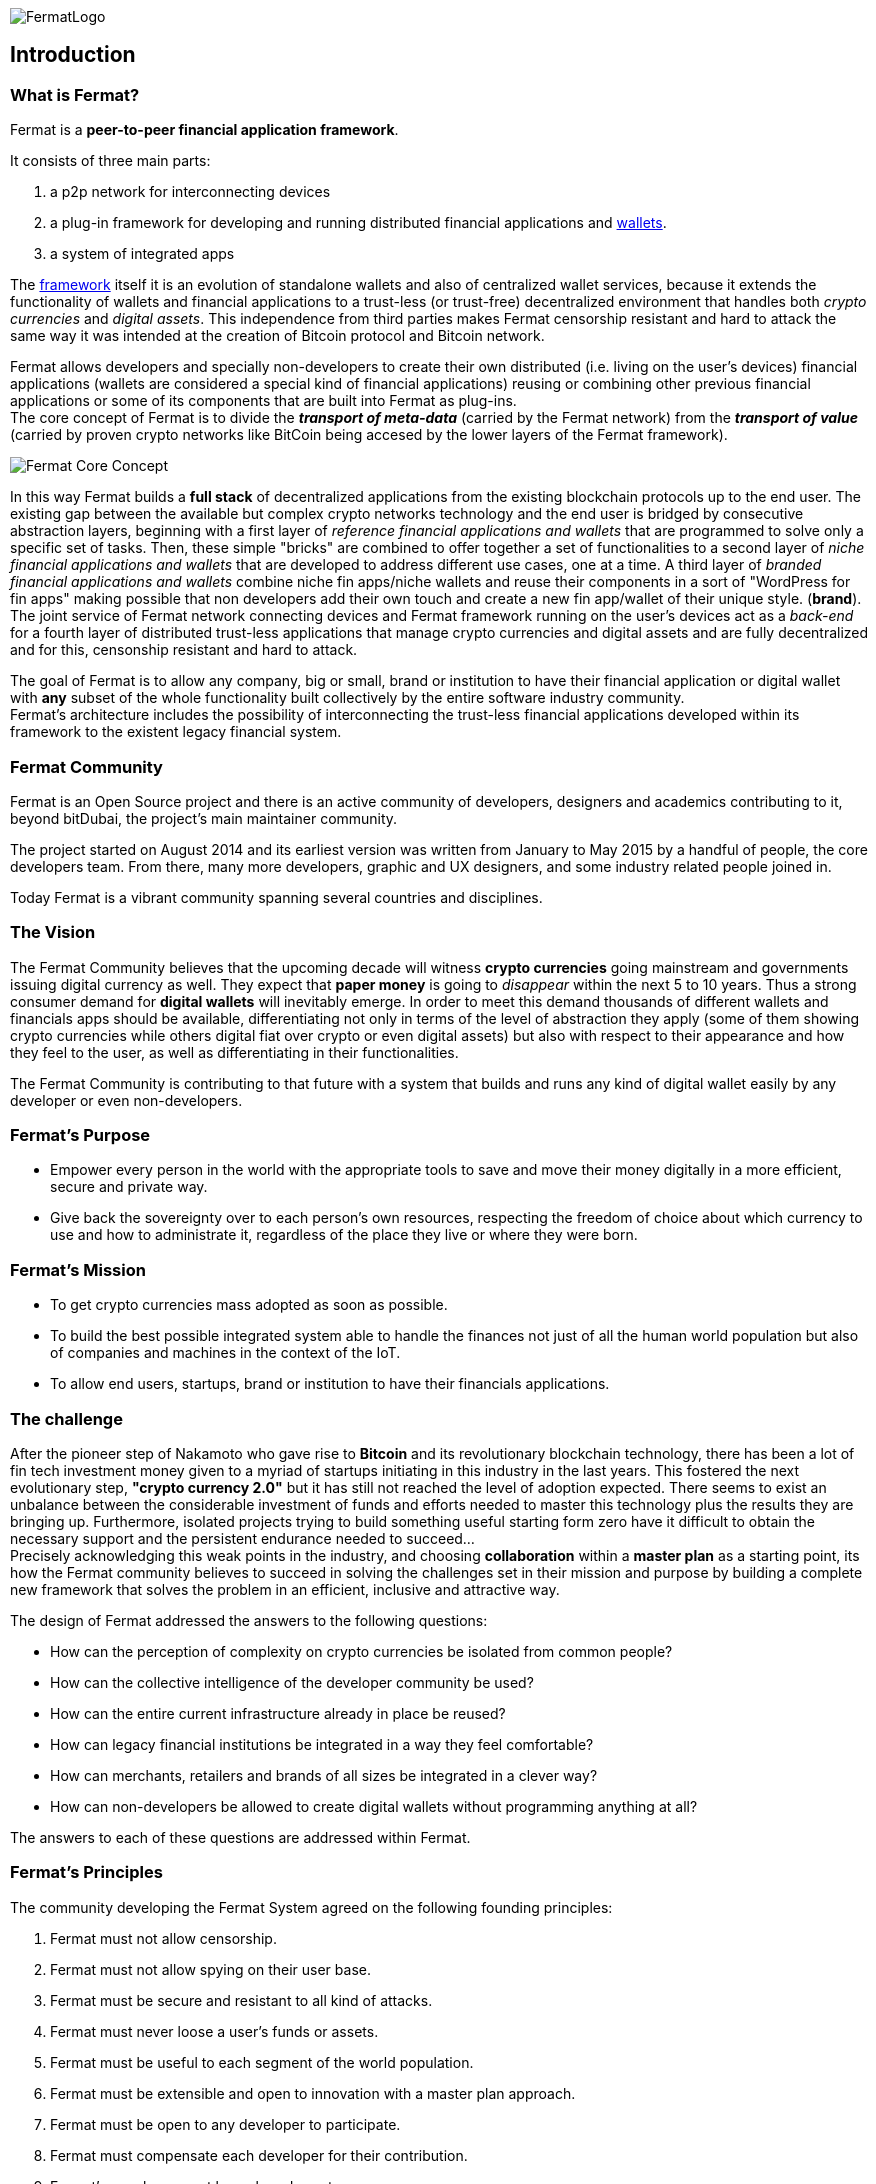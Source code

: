 :numbered!:
image::https://raw.githubusercontent.com/bitDubai/media-kit/master/Readme%20Image/Fermat%20Logotype/Fermat_Logo_3D.png[FermatLogo]
== Introduction

=== What is Fermat?
Fermat is a *peer-to-peer financial application framework*. +

It consists of three main parts: +

.  a p2p network for interconnecting devices
.  a plug-in framework for developing and running distributed financial applications and link:https://github.com/bitDubai/fermat/blob/master/fermat-book/book-glossary.asciidoc#wallet[wallets]. +
.  a system of integrated apps

The link:https://github.com/bitDubai/fermat/blob/master/fermat-book/book-glossary.asciidoc#framework[framework] itself it is an evolution of standalone wallets and also of centralized wallet services, because it extends the functionality of wallets and financial applications to a trust-less (or trust-free) decentralized environment that handles both _crypto currencies_ and _digital assets_. This independence from third parties makes Fermat censorship resistant and hard to attack the same way it was intended at the creation of Bitcoin protocol and Bitcoin network. +

Fermat allows developers and specially non-developers to create their own distributed (i.e. living on the user's devices) financial applications (wallets are considered a special kind of financial applications) reusing or combining other previous financial applications or some of its components that are built into Fermat as plug-ins. +
The core concept of Fermat is to divide the *_transport of meta-data_* (carried by the Fermat network) from the *_transport of value_* (carried by proven crypto networks like BitCoin being accesed by the lower layers of the Fermat framework).

image::https://raw.githubusercontent.com/bitDubai/media-kit/master/Readme%20Image/Slides/slide-core-concept.png[Fermat Core Concept]

In this way Fermat builds a *full stack* of decentralized applications from the existing blockchain protocols up to the end user.
The existing gap between the available but complex crypto networks technology  and the end user is bridged by consecutive abstraction layers, beginning with a first layer of _reference financial applications and wallets_ that are programmed to solve only a specific set of tasks. Then, these simple "bricks"  are combined to offer together a set of functionalities to a second layer of  _niche financial applications and wallets_ that are developed to address different use cases, one at a time. A third layer of  _branded financial applications and wallets_ combine niche fin apps/niche wallets and reuse their components in a sort of "WordPress for fin apps" making possible that non developers add their own touch and create a new fin app/wallet of their unique style. (*brand*). +
The joint service of Fermat network connecting devices and Fermat framework running on the user's devices act as a _back-end_ for a fourth layer of distributed trust-less applications that manage crypto currencies and digital assets and are fully decentralized and for this, censonship resistant and hard to attack.

The goal of Fermat is to allow any company, big or small, brand or institution to have their financial application or digital wallet with *any* subset of the whole functionality built collectively by the entire software industry community. +
Fermat's architecture includes the possibility of interconnecting the trust-less financial applications developed within its framework to the existent legacy financial system.

=== Fermat Community

Fermat is an Open Source project and there is an active community of developers, designers and academics contributing to it, beyond bitDubai, the project's main maintainer community.

The project started on August 2014 and its earliest version was written from January to May 2015 by a handful of people, the core developers team. From there, many more developers, graphic and UX designers, and some industry related people joined in.

Today Fermat is a vibrant community spanning several countries and disciplines.

=== The Vision

The Fermat Community believes that the upcoming decade will witness *crypto currencies* going mainstream and governments issuing digital currency as well. They expect that *paper money* is going to _disappear_ within the next 5 to 10 years. Thus a strong consumer demand for *digital wallets* will inevitably emerge. In order to meet this demand thousands of different wallets and financials apps should be available, differentiating not only in terms of the level of abstraction they apply (some of them showing crypto currencies while others digital fiat over crypto or even digital assets) but also with respect to their appearance and how they feel to the user, as well as differentiating in their functionalities.

The Fermat Community is contributing to that future with a system that builds and runs any kind of digital wallet easily by any developer or even non-developers.

=== Fermat's Purpose

  * Empower every person in the world with the appropriate tools to save and move their money digitally in a more efficient, secure and private way.

  * Give back the sovereignty over to each person’s own resources, respecting the freedom of choice about which currency to use and how to administrate it, regardless of the place they live or where they were born.

=== Fermat's Mission

 *  To get crypto currencies mass adopted as soon as possible.

 *  To build the best possible integrated system able to handle the finances not just of all the human world population but also of companies and machines in the context of the IoT.

 *  To allow end users, startups,  brand or institution to have their financials applications.

=== The challenge

After the pioneer step of Nakamoto who gave rise to *Bitcoin* and its revolutionary blockchain technology, there has been a lot of fin tech investment money given to a myriad of startups initiating in this industry in the last years. This fostered the next evolutionary step, *"crypto currency 2.0"* but it has still not reached the level of adoption expected. There seems to exist an unbalance between the considerable investment of funds and efforts needed to master this technology plus the results they are bringing up. Furthermore, isolated projects trying to build something useful starting form zero have it difficult to obtain the necessary support and the persistent endurance needed to succeed... +
Precisely acknowledging this weak points in the industry, and choosing *collaboration* within a *master plan* as a starting point, its how the Fermat community believes to succeed in solving the challenges set in their mission and purpose by building a complete new framework that solves the problem in an efficient, inclusive and attractive way.

The design of Fermat addressed the answers to the following questions:

  *  How can the perception of complexity on crypto currencies be isolated from common people?
  *  How can the collective intelligence of the developer community be used?
  *  How can the entire current infrastructure already in place be reused?
  *  How can legacy financial institutions be integrated in a way they feel comfortable?
  *  How can merchants, retailers and brands of all sizes be integrated in a clever way?
  *  How can non-developers be allowed to create digital wallets without programming anything at all?

The answers to each of these questions are addressed within Fermat.



=== Fermat's Principles

The community developing the Fermat System agreed on the following founding principles:

1. Fermat must not allow censorship.
2. Fermat must not allow spying on their user base.
3. Fermat must be secure and resistant to all kind of attacks.
4. Fermat must never loose a user's funds or assets.
5. Fermat must be useful to each segment of the world population.
6. Fermat must be extensible and open to innovation with a master plan approach.
7. Fermat must be open to any developer to participate.
8. Fermat must compensate each developer for their contribution.
9. Fermat's user base must be a shared asset.
10. Fermat must be inclusive with crypto currency industry members.
11. Fermat must be inclusive with the legacy financial industry members.
12. Fermat must be un-banked-people friendly.
13. Fermat must be OS agnostic.
14. Fermat must learn from its user base.
15. Fermat must be the financially most efficient way to hold, move or spend the end user's money.
16. Fermat must facilitate the regional distribution and access to crypto currencies.

=== Fermat Book

Learning about Fermat is very easy. It's just a matter of continuing reading this book that will guide you step by step all the way until you reach a complete understanding of this amazing technology.

image::https://raw.githubusercontent.com/bitDubai/media-kit/master/Readme%20Image/Background/Front_Bitcoin_scn_low.jpg[FermatCoin]

==== _Continue Reading ..._

link:book-chapter-01.asciidoc[Next Chapter]

link:book-z-appendix-01-principles.asciidoc[Appendix: Fermat Principles in Detail]

link:book-z-appendix-02-history.asciidoc[Appendix: Fermat History]

link:book-z-appendix-03-money.asciidoc[Appendix: Money and Crypto Currency]

==== _Fermat Network Visualization_
If you are more confortable with an overview of Fermat rather than reading, please refer to the official site +
http://fermat.org
